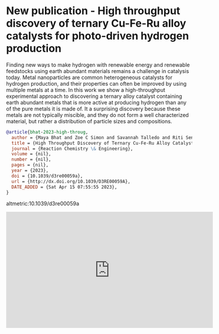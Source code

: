 * New publication - High throughput discovery of ternary Cu-Fe-Ru alloy catalysts for photo-driven hydrogen production
:PROPERTIES:
:categories: news,publication
:date:     2023/04/15 08:14:28
:updated:  2023/04/15 08:14:28
:org-url:  https://kitchingroup.cheme.cmu.edu/org/2023/04/15/New-publication---High-throughput-discovery-of-ternary-Cu-Fe-Ru-alloy-catalysts-for-photo-driven-hydrogen-production.org
:permalink: https://kitchingroup.cheme.cmu.edu/blog/2023/04/15/New-publication---High-throughput-discovery-of-ternary-Cu-Fe-Ru-alloy-catalysts-for-photo-driven-hydrogen-production/index.html
:END:

Finding new ways to make hydrogen with renewable energy and renewable feedstocks using earth abundant materials remains a challenge in catalysis today. Metal nanoparticles are common heterogeneous catalysts for hydrogen production, and their properties can often be improved by using multiple metals at a time. In this work we show a high-throughput experimental approach to discovering a ternary alloy catalyst containing earth abundant metals that is more active at producing hydrogen than any of the pure metals it is made of. It a surprising discovery because these metals are not typically miscible, and they do not form a well characterized material, but rather a distribution of particle sizes and compositions. 

#+BEGIN_SRC bibtex
@article{bhat-2023-high-throug,
  author = {Maya Bhat and Zoe C Simon and Savannah Talledo and Riti Sen and Jacob H. Smith and Stefan Bernhard and Jill E Millstone and John R Kitchin},
  title = {High Throughput Discovery of Ternary Cu-Fe-Ru Alloy Catalysts for Photo-Driven Hydrogen Production},
  journal = {Reaction Chemistry \& Engineering},
  volume = {nil},
  number = {nil},
  pages = {nil},
  year = {2023},
  doi = {10.1039/d3re00059a},
  url = {http://dx.doi.org/10.1039/D3RE00059A},
  DATE_ADDED = {Sat Apr 15 07:55:55 2023},
}
#+END_SRC

altmetric:10.1039/d3re00059a

#+BEGIN_EXPORT html
<iframe width="560" height="315" src="https://www.youtube.com/embed/2OXbkIvWkjs" title="YouTube video player" frameborder="0" allow="accelerometer; autoplay; clipboard-write; encrypted-media; gyroscope; picture-in-picture; web-share" allowfullscreen></iframe>
#+END_EXPORT
